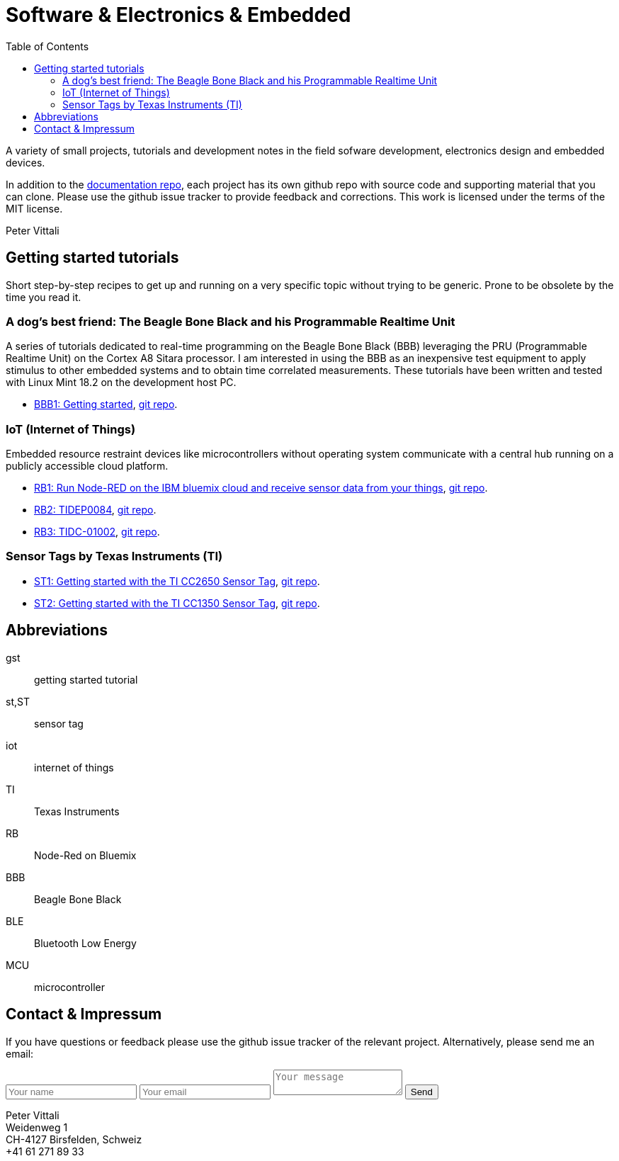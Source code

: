 = Software & Electronics & Embedded
:nofooter:
:icons: font
:toc: left
:docinfo: shared-head

A variety of small projects, tutorials and development notes in the field sofware development, electronics design and embedded devices.

In addition to the https://github.com/vittali/vittali.ch[documentation repo],
each project has its own github repo with source code and supporting material that you can clone.
Please use the github issue tracker to provide feedback and corrections.
This work is licensed under the terms of the MIT license.

Peter Vittali

== Getting started tutorials

Short step-by-step recipes to get up and running on a very specific topic
without trying to be generic. Prone to be obsolete by the time you read it.

=== A dog's best friend: The Beagle Bone Black and his Programmable Realtime Unit

A series of tutorials dedicated to real-time programming on the Beagle Bone Black (BBB)
leveraging the PRU (Programmable Realtime Unit) on the Cortex A8 Sitara processor.
I am interested in using the BBB as an inexpensive test equipment
to apply stimulus to other embedded systems and to obtain time correlated measurements.
These tutorials have been written and tested with Linux Mint 18.2 on the development host PC.

* https://vittali.ch/bbb1[BBB1: Getting started],
https://github.com/vittali/vittali.ch-gst.bbb1[git repo].

=== IoT (Internet of Things)

Embedded resource restraint devices like microcontrollers without operating system
communicate with a central hub running on a publicly accessible
cloud platform.

* https://vittali.ch/rb1[RB1: Run Node-RED on the IBM bluemix cloud and receive sensor data from your things],
https://github.com/vittali/vittali.ch-gst.rb1[git repo].

* https://vittali.ch/rb2[RB2: TIDEP0084],
https://github.com/vittali/vittali.ch-gst.rb2[git repo].

* https://vittali.ch/rb3[RB3: TIDC-01002],
https://github.com/vittali/vittali.ch-gst.rb3[git repo].

=== Sensor Tags by Texas Instruments (TI)

* https://vittali.ch/st1[ST1: Getting started with the TI CC2650 Sensor Tag],
https://github.com/vittali/vittali.ch-gst.st1[git repo].

* https://vittali.ch/st2[ST2: Getting started with the TI CC1350 Sensor Tag],
https://github.com/vittali/vittali.ch-gst.st2[git repo].

== Abbreviations

gst:: getting started tutorial
st,ST:: sensor tag
iot:: internet of things
TI:: Texas Instruments
RB:: Node-Red on Bluemix
BBB:: Beagle Bone Black
BLE:: Bluetooth Low Energy
MCU:: microcontroller

== Contact & Impressum

If you have questions or feedback please use the github issue tracker of the relevant project.
Alternatively, please send me an email:

++++
<form id="contactform" method="POST">
    <input type="text" name="name" placeholder="Your name">
    <input type="email" name="_replyto" placeholder="Your email">
    <input type="hidden" name="_subject" value="Website contact" />
    <textarea name="message" placeholder="Your message"></textarea>
    <input type="text" name="_gotcha" style="display:none" />
    <input type="submit" value="Send">
</form>
<script>
    var contactform =  document.getElementById('contactform');
    contactform.setAttribute('action', '//formspree.io/' + 'vittali' + '@' + 'sunrise' + '.' + 'ch');
</script>
++++

Peter Vittali +
Weidenweg 1 +
CH-4127 Birsfelden, Schweiz +
+41 61 271 89 33
